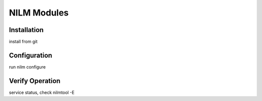 ============
NILM Modules
============

Installation
------------
install from git


Configuration
-------------
run nilm configure


Verify Operation
----------------
service status, check nilmtool -E
